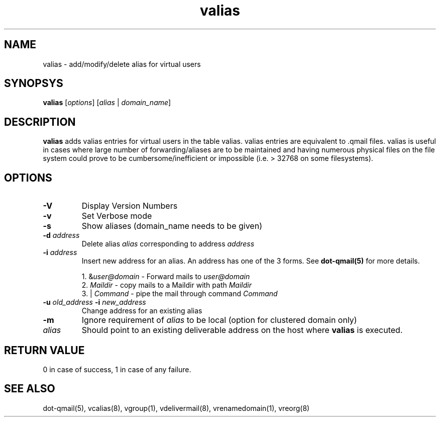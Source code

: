 .LL 8i
.TH valias 1
.SH NAME
valias \- add/modify/delete alias for virtual users

.SH SYNOPSYS
\fBvalias\fR [\fIoptions\fR] [\fIalias\fR | \fIdomain_name\fR]

.SH DESCRIPTION
.PP
\fBvalias\fR adds valias entries for virtual users in the table valias. valias entries are
equivalent to .qmail files. valias is useful in cases where large number of forwarding/aliases
are to be maintained and having numerous physical files on the file system could prove to be
cumbersome/inefficient or impossible (i.e. > 32768 on some filesystems).

.SH OPTIONS
.PP
.TP
\fB\-V\fR
Display Version Numbers
.TP
\fB\-v\fR
Set Verbose mode
.TP
\fB\-s\fR
Show aliases (domain_name needs to be given)
.TP
\fB\-d\fR \fIaddress\fR
Delete alias \fIalias\fR corresponding to address \fIaddress\fR
.TP
\fB\-i\fR \fIaddress\fR
Insert new address for an alias. An address has one of the 3 forms. See \fBdot-qmail(5)\fR for more details.

.EX
 1. &\fIuser@domain\fR  - Forward mails to \fIuser@domain\fR
 2. \fIMaildir\fR       - copy mails to a Maildir with path \fIMaildir\fR
 3. | \fICommand\fR     - pipe the mail through command \fICommand\fR
.EE
.TP
\fB\-u\fR \fIold_address\fR \fB\-i\fR \fInew_address\fR
Change address for an existing alias
.TP
\fB\-m\fR
Ignore requirement of \fIalias\fR to be local (option for clustered domain only)
.TP
\fIalias\fR
Should point to an existing deliverable address on the host where \fBvalias\fR is executed.

.SH RETURN VALUE
0 in   case of success, 1 in case of any failure.

.SH "SEE ALSO"
dot-qmail(5), vcalias(8), vgroup(1), vdelivermail(8), vrenamedomain(1), vreorg(8)
